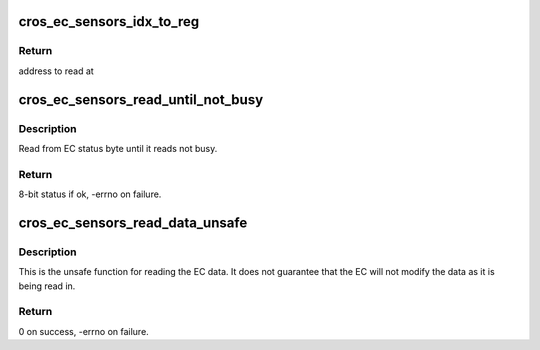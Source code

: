 .. -*- coding: utf-8; mode: rst -*-
.. src-file: drivers/iio/common/cros_ec_sensors/cros_ec_sensors_core.c

.. _`cros_ec_sensors_idx_to_reg`:

cros_ec_sensors_idx_to_reg
==========================

.. c:function:: unsigned int cros_ec_sensors_idx_to_reg(struct cros_ec_sensors_core_state *st, unsigned int idx)

    convert index into offset in shared memory

    :param st:
        pointer to state information for device
    :type st: struct cros_ec_sensors_core_state \*

    :param idx:
        sensor index (should be element of enum sensor_index)
    :type idx: unsigned int

.. _`cros_ec_sensors_idx_to_reg.return`:

Return
------

address to read at

.. _`cros_ec_sensors_read_until_not_busy`:

cros_ec_sensors_read_until_not_busy
===================================

.. c:function:: int cros_ec_sensors_read_until_not_busy(struct cros_ec_sensors_core_state *st)

    read until is not busy

    :param st:
        pointer to state information for device
    :type st: struct cros_ec_sensors_core_state \*

.. _`cros_ec_sensors_read_until_not_busy.description`:

Description
-----------

Read from EC status byte until it reads not busy.

.. _`cros_ec_sensors_read_until_not_busy.return`:

Return
------

8-bit status if ok, -errno on failure.

.. _`cros_ec_sensors_read_data_unsafe`:

cros_ec_sensors_read_data_unsafe
================================

.. c:function:: int cros_ec_sensors_read_data_unsafe(struct iio_dev *indio_dev, unsigned long scan_mask, s16 *data)

    read acceleration data from EC shared memory

    :param indio_dev:
        pointer to IIO device
    :type indio_dev: struct iio_dev \*

    :param scan_mask:
        bitmap of the sensor indices to scan
    :type scan_mask: unsigned long

    :param data:
        location to store data
    :type data: s16 \*

.. _`cros_ec_sensors_read_data_unsafe.description`:

Description
-----------

This is the unsafe function for reading the EC data. It does not guarantee
that the EC will not modify the data as it is being read in.

.. _`cros_ec_sensors_read_data_unsafe.return`:

Return
------

0 on success, -errno on failure.

.. This file was automatic generated / don't edit.

